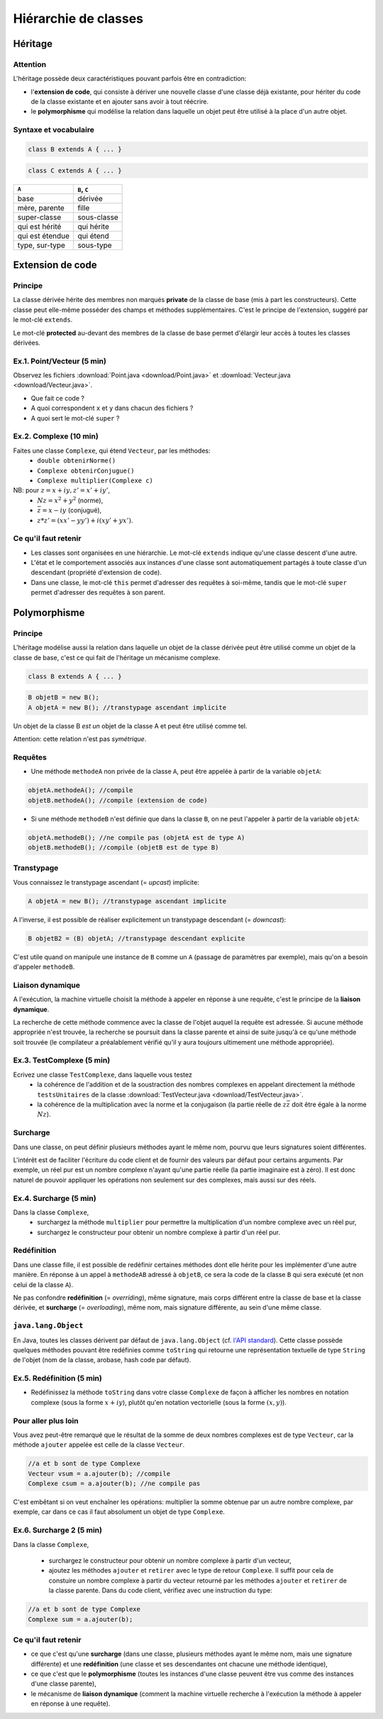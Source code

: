 =====================================
Hiérarchie de classes
=====================================


Héritage
==========================


Attention
----------------------------

L'héritage possède deux caractéristiques pouvant parfois être en contradiction: 

- l'**extension de code**, qui consiste à dériver une nouvelle classe d'une
  classe déjà existante, pour hériter du code de la classe existante et en 
  ajouter sans avoir à tout réécrire. 
- le **polymorphisme** qui modélise la relation dans laquelle un objet 
  peut être utilisé à la place d'un autre objet. 

Syntaxe et vocabulaire
---------------------------

.. code-block:: java 

	class B extends A { ... }

.. code-block:: java 

	class C extends A { ... }

================ ==============
``A``            ``B``, ``C``
================ ==============
base             dérivée
mère, parente    fille
super-classe     sous-classe
qui est hérité   qui hérite
qui est étendue  qui étend
type, sur-type   sous-type
================ ==============

Extension de code
==========================

Principe
----------------------------

La classe dérivée hérite des membres non marqués **private** de la classe 
de base (mis à part les constructeurs). Cette classe peut elle-même posséder des champs
et méthodes supplémentaires. C'est le principe de l'extension, suggéré par le 
mot-clé ``extends``.   

Le mot-clé **protected** au-devant des membres de la classe de base permet 
d'élargir leur accès à toutes les classes dérivées. 

Ex.1. Point/Vecteur (5 min)
----------------------------

Observez les fichiers :download:`Point.java <download/Point.java>` 
et :download:`Vecteur.java <download/Vecteur.java>`. 

- Que fait ce code ? 
- A quoi correspondent ``x`` et ``y`` dans chacun des fichiers ?
- A quoi sert le mot-clé ``super`` ?
  
Ex.2. Complexe (10 min)
----------------------------

Faites une classe ``Complexe``, qui étend ``Vecteur``, par les méthodes: 
 - ``double obtenirNorme()``
 - ``Complexe obtenirConjugue()``
 - ``Complexe multiplier(Complexe c)``

NB: pour :math:`z = x + iy, z' = x' +iy'`,
 - :math:`Nz = x^2 + y^2` (norme),
 - :math:`\bar{z} = x - iy` (conjugué),
 - :math:`z * z' = (xx' - yy') + i(xy' + yx')`. 

Ce qu'il faut retenir
----------------------------------

- Les classes sont organisées en une hiérarchie. Le mot-clé ``extends`` 
  indique qu'une classe descent d'une autre. 

- L'état et le comportement associés aux instances d'une classe 
  sont automatiquement partagés à toute classe d'un descendant  
  (propriété d'extension de code).

- Dans une classe, le mot-clé ``this`` permet d'adresser des requêtes 
  à soi-même, tandis que le mot-clé ``super`` permet d'adresser des 
  requêtes à son parent. 

Polymorphisme
============================

Principe
----------------------------

L'héritage modélise aussi la relation dans laquelle 
un objet de la classe dérivée peut être utilisé comme un objet 
de la classe de base, c'est ce qui fait de l'héritage 
un mécanisme complexe.  

.. code-block:: java 

	class B extends A { ... }

.. code-block:: java 

        B objetB = new B(); 
        A objetA = new B(); //transtypage ascendant implicite

Un objet de la classe B *est un* objet de la classe A et peut
être utilisé comme tel. 

Attention: cette relation n'est pas *symétrique*. 

Requêtes
----------------------------

- Une méthode ``methodeA`` non privée de la classe ``A``, 
  peut être appelée à partir de la variable ``objetA``: 

.. code-block:: java 

        objetA.methodeA(); //compile
        objetB.methodeA(); //compile (extension de code)

- Si une méthode ``methodeB`` n'est définie que dans la classe ``B``, 
  on ne peut l'appeler à partir de la variable ``objetA``:  

.. code-block:: java 

        objetA.methodeB(); //ne compile pas (objetA est de type A)
        objetB.methodeB(); //compile (objetB est de type B)

Transtypage
-------------------------

Vous connaissez le transtypage ascendant (= *upcast*) implicite:  

.. code-block:: java 

	A objetA = new B(); //transtypage ascendant implicite

A l'inverse, il est possible de réaliser explicitement un transtypage descendant (= *downcast*): 

.. code-block:: java 

	B objetB2 = (B) objetA; //transtypage descendant explicite

C'est utile quand on manipule une instance de ``B`` comme un ``A`` (passage de paramètres par exemple), 
mais qu'on a besoin d'appeler ``methodeB``.


Liaison dynamique
----------------------------

A l'exécution, la machine virtuelle choisit la méthode à appeler en réponse à une requête, 
c'est le principe de la **liaison dynamique**. 

La recherche de cette méthode commence avec la classe de l'objet auquel la requête est adressée. 
Si aucune méthode appropriée n'est trouvée, la recherche se poursuit dans la classe parente et 
ainsi de suite jusqu'à ce qu'une méthode soit trouvée (le compilateur a préalablement vérifié
qu'il y aura toujours ultimement une méthode appropriée).  



Ex.3. TestComplexe (5 min)
---------------------------------

Ecrivez une classe ``TestComplexe``, dans laquelle vous testez 
 - la cohérence de l'addition et de la soustraction des nombres complexes en appelant directement 
   la méthode ``testsUnitaires`` de la classe :download:`TestVecteur.java <download/TestVecteur.java>`. 
 - la cohérence de la multiplication avec la norme et la conjugaison (la partie réelle de 
   :math:`z\bar{z}` doit être égale à la norme :math:`Nz`).  


Surcharge
----------------------------

Dans une classe, on peut définir plusieurs méthodes ayant le même nom, pourvu que leurs signatures 
soient différentes. 

L'intérêt est de faciliter l'écriture du code client et de fournir des valeurs par défaut pour certains
arguments. Par exemple, un réel pur est un nombre complexe n'ayant qu'une partie réelle (la partie 
imaginaire est à zéro). Il est donc naturel de pouvoir appliquer les opérations non seulement sur 
des complexes, mais aussi sur des réels.  

Ex.4. Surcharge (5 min)
----------------------------

Dans la classe ``Complexe``, 
 - surchargez la méthode ``multiplier`` pour permettre la multiplication d'un nombre complexe avec un réel pur, 
 - surchargez le constructeur pour obtenir un nombre complexe à partir d'un réel pur. 

Redéfinition
----------------------------

Dans une classe fille, il est possible de redéfinir certaines méthodes 
dont elle hérite pour les implémenter d'une autre manière. 
En réponse à un appel à ``methodeAB`` adressé à ``objetB``, 
ce sera la code de la classe ``B`` qui sera exécuté (et non celui de la 
classe ``A``). 


Ne pas confondre **redéfinition** (= *overriding*), même signature, mais corps différent entre 
la classe de base et la classe dérivée, et **surcharge** (= *overloading*), même nom, 
mais signature différente, au sein d'une même classe.  


``java.lang.Object``
----------------------------

En Java, toutes les classes dérivent par défaut de ``java.lang.Object`` (cf. 
`l'API standard <http://docs.oracle.com/javase/7/docs/api/>`_).
Cette classe possède quelques méthodes pouvant être redéfinies comme 
``toString`` qui retourne une représentation textuelle de type ``String`` de l'objet
(nom de la classe, arobase, hash code par défaut). 

Ex.5. Redéfinition (5 min)
---------------------------------

- Redéfinissez la méthode ``toString`` dans votre classe ``Complexe`` de façon à 
  afficher les nombres en notation complexe (sous la forme :math:`x+iy`), plutôt qu'en notation 
  vectorielle (sous la forme :math:`(x,y)`). 

Pour aller plus loin
---------------------------------

Vous avez peut-être remarqué que le résultat de la somme de deux nombres complexes est de type ``Vecteur``,
car la méthode ``ajouter`` appelée est celle de la classe ``Vecteur``. 

.. code-block:: java 

        //a et b sont de type Complexe
        Vecteur vsum = a.ajouter(b); //compile
	Complexe csum = a.ajouter(b); //ne compile pas
 
C'est embêtant si on veut enchaîner les opérations: multiplier la somme obtenue par un autre nombre complexe, 
par exemple, car dans ce cas il faut absolument un objet de type ``Complexe``. 

Ex.6. Surcharge 2 (5 min)
---------------------------------

Dans la classe ``Complexe``, 

 - surchargez le constructeur pour obtenir un nombre complexe à partir d'un vecteur,  
 - ajoutez les méthodes ``ajouter`` et ``retirer`` avec le type de retour ``Complexe``. 
   Il suffit pour cela de constuire un nombre complexe à partir du vecteur retourné par
   les méthodes ``ajouter`` et ``retirer`` de la classe parente. Dans du code client, 
   vérifiez avec une instruction du type: 

.. code-block:: java 

        //a et b sont de type Complexe
        Complexe sum = a.ajouter(b); 

Ce qu'il faut retenir
----------------------------------

- ce que c'est qu'une **surcharge** (dans une classe, plusieurs méthodes
  ayant le même nom, mais une signature différente) et une **redéfinition**
  (une classe et ses descendantes ont chacune une méthode identique), 

- ce que c'est que le **polymorphisme** (toutes les instances d'une classe 
  peuvent être vus comme des instances d'une classe parente),

- le mécanisme de **liaison dynamique** (comment la machine virtuelle recherche
  à l'exécution la méthode à appeler en réponse à une requête).


